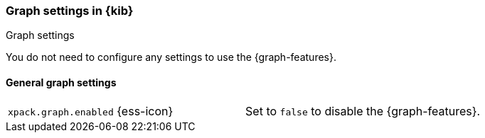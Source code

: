 [role="xpack"]
[[graph-settings-kb]]
=== Graph settings in {kib}
++++
<titleabbrev>Graph settings</titleabbrev>
++++

You do not need to configure any settings to use the {graph-features}.

[float]
[[general-graph-settings]]
==== General graph settings

[cols="2*<"]
|===
| `xpack.graph.enabled` {ess-icon}
  | Set to `false` to disable the {graph-features}.

|===
